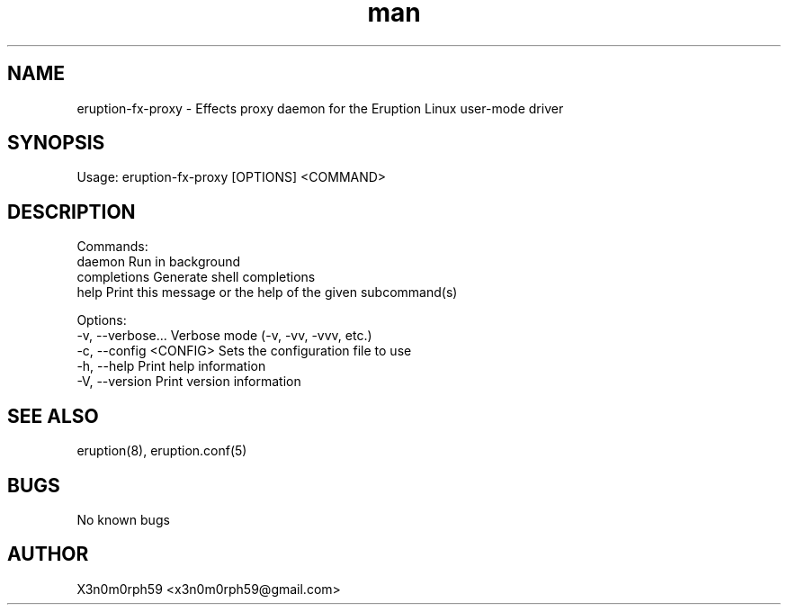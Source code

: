 .\" Manpage for Eruption.
.TH man 1 "Oct 2022" "0.0.1" "eruption-fx-proxy man page"
.SH NAME
  eruption-fx-proxy - Effects proxy daemon for the Eruption Linux user-mode driver
.SH SYNOPSIS
.BR

  Usage: eruption-fx-proxy [OPTIONS] <COMMAND>

.SH DESCRIPTION
.BR

  Commands:
    daemon       Run in background
    completions  Generate shell completions
    help         Print this message or the help of the given subcommand(s)

  Options:
    -v, --verbose...       Verbose mode (-v, -vv, -vvv, etc.)
    -c, --config <CONFIG>  Sets the configuration file to use
    -h, --help             Print help information
    -V, --version          Print version information


.SH SEE ALSO
  eruption(8), eruption.conf(5)
.SH BUGS
  No known bugs
.SH AUTHOR
  X3n0m0rph59 <x3n0m0rph59@gmail.com>
